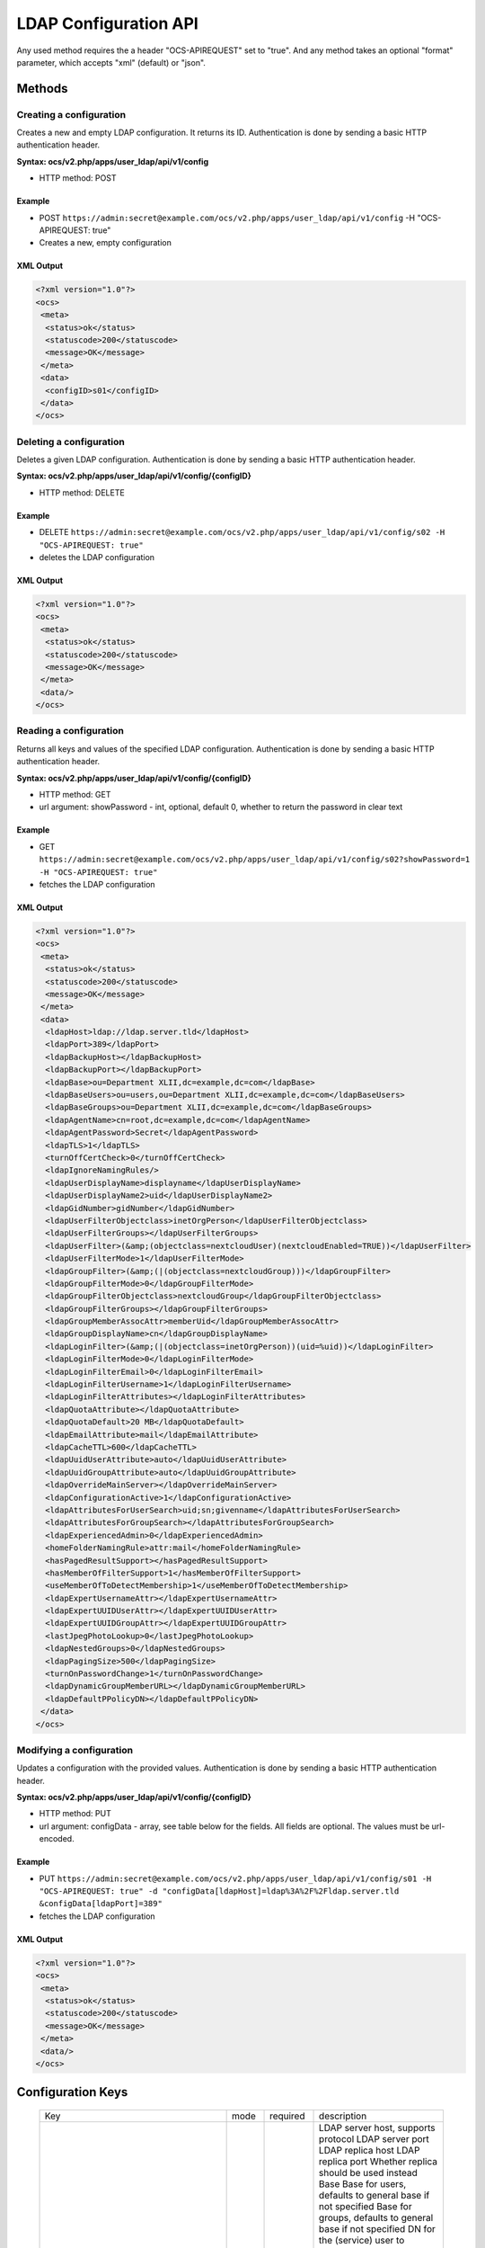 ======================
LDAP Configuration API
======================

Any used method requires the a header "OCS-APIREQUEST" set to "true". And any method takes an optional "format" parameter, which accepts "xml" (default) or "json".

Methods
=======

Creating a configuration
------------------------

Creates a new and empty LDAP configuration. It returns its ID. Authentication is done by sending a
basic HTTP authentication header.

**Syntax: ocs/v2.php/apps/user_ldap/api/v1/config**

* HTTP method: POST

Example
^^^^^^^

* POST ``https://admin:secret@example.com/ocs/v2.php/apps/user_ldap/api/v1/config`` -H "OCS-APIREQUEST: true"
* Creates a new, empty configuration

XML Output
^^^^^^^^^^

.. code-block:: xml

  <?xml version="1.0"?>
  <ocs>
   <meta>
    <status>ok</status>
    <statuscode>200</statuscode>
    <message>OK</message>
   </meta>
   <data>
    <configID>s01</configID>
   </data>
  </ocs>


Deleting a configuration
------------------------

Deletes a given LDAP configuration. Authentication is done by sending a basic HTTP authentication header.

**Syntax: ocs/v2.php/apps/user_ldap/api/v1/config/{configID}**

* HTTP method: DELETE

Example
^^^^^^^

* DELETE ``https://admin:secret@example.com/ocs/v2.php/apps/user_ldap/api/v1/config/s02 -H "OCS-APIREQUEST: true"``
* deletes the LDAP configuration

XML Output
^^^^^^^^^^

.. code-block:: xml

  <?xml version="1.0"?>
  <ocs>
   <meta>
    <status>ok</status>
    <statuscode>200</statuscode>
    <message>OK</message>
   </meta>
   <data/>
  </ocs>


Reading a configuration
-----------------------

Returns all keys and values of the specified LDAP configuration. Authentication is done by sending a basic HTTP authentication header.

**Syntax: ocs/v2.php/apps/user_ldap/api/v1/config/{configID}**

* HTTP method: GET
* url argument: showPassword - int, optional, default 0, whether to return the password in clear text

Example
^^^^^^^

* GET ``https://admin:secret@example.com/ocs/v2.php/apps/user_ldap/api/v1/config/s02?showPassword=1 -H "OCS-APIREQUEST: true"``
* fetches the LDAP configuration

XML Output
^^^^^^^^^^

.. code-block:: xml

  <?xml version="1.0"?>
  <ocs>
   <meta>
    <status>ok</status>
    <statuscode>200</statuscode>
    <message>OK</message>
   </meta>
   <data>
    <ldapHost>ldap://ldap.server.tld</ldapHost>
    <ldapPort>389</ldapPort>
    <ldapBackupHost></ldapBackupHost>
    <ldapBackupPort></ldapBackupPort>
    <ldapBase>ou=Department XLII,dc=example,dc=com</ldapBase>
    <ldapBaseUsers>ou=users,ou=Department XLII,dc=example,dc=com</ldapBaseUsers>
    <ldapBaseGroups>ou=Department XLII,dc=example,dc=com</ldapBaseGroups>
    <ldapAgentName>cn=root,dc=example,dc=com</ldapAgentName>
    <ldapAgentPassword>Secret</ldapAgentPassword>
    <ldapTLS>1</ldapTLS>
    <turnOffCertCheck>0</turnOffCertCheck>
    <ldapIgnoreNamingRules/>
    <ldapUserDisplayName>displayname</ldapUserDisplayName>
    <ldapUserDisplayName2>uid</ldapUserDisplayName2>
    <ldapGidNumber>gidNumber</ldapGidNumber>
    <ldapUserFilterObjectclass>inetOrgPerson</ldapUserFilterObjectclass>
    <ldapUserFilterGroups></ldapUserFilterGroups>
    <ldapUserFilter>(&amp;(objectclass=nextcloudUser)(nextcloudEnabled=TRUE))</ldapUserFilter>
    <ldapUserFilterMode>1</ldapUserFilterMode>
    <ldapGroupFilter>(&amp;(|(objectclass=nextcloudGroup)))</ldapGroupFilter>
    <ldapGroupFilterMode>0</ldapGroupFilterMode>
    <ldapGroupFilterObjectclass>nextcloudGroup</ldapGroupFilterObjectclass>
    <ldapGroupFilterGroups></ldapGroupFilterGroups>
    <ldapGroupMemberAssocAttr>memberUid</ldapGroupMemberAssocAttr>
    <ldapGroupDisplayName>cn</ldapGroupDisplayName>
    <ldapLoginFilter>(&amp;(|(objectclass=inetOrgPerson))(uid=%uid))</ldapLoginFilter>
    <ldapLoginFilterMode>0</ldapLoginFilterMode>
    <ldapLoginFilterEmail>0</ldapLoginFilterEmail>
    <ldapLoginFilterUsername>1</ldapLoginFilterUsername>
    <ldapLoginFilterAttributes></ldapLoginFilterAttributes>
    <ldapQuotaAttribute></ldapQuotaAttribute>
    <ldapQuotaDefault>20 MB</ldapQuotaDefault>
    <ldapEmailAttribute>mail</ldapEmailAttribute>
    <ldapCacheTTL>600</ldapCacheTTL>
    <ldapUuidUserAttribute>auto</ldapUuidUserAttribute>
    <ldapUuidGroupAttribute>auto</ldapUuidGroupAttribute>
    <ldapOverrideMainServer></ldapOverrideMainServer>
    <ldapConfigurationActive>1</ldapConfigurationActive>
    <ldapAttributesForUserSearch>uid;sn;givenname</ldapAttributesForUserSearch>
    <ldapAttributesForGroupSearch></ldapAttributesForGroupSearch>
    <ldapExperiencedAdmin>0</ldapExperiencedAdmin>
    <homeFolderNamingRule>attr:mail</homeFolderNamingRule>
    <hasPagedResultSupport></hasPagedResultSupport>
    <hasMemberOfFilterSupport>1</hasMemberOfFilterSupport>
    <useMemberOfToDetectMembership>1</useMemberOfToDetectMembership>
    <ldapExpertUsernameAttr></ldapExpertUsernameAttr>
    <ldapExpertUUIDUserAttr></ldapExpertUUIDUserAttr>
    <ldapExpertUUIDGroupAttr></ldapExpertUUIDGroupAttr>
    <lastJpegPhotoLookup>0</lastJpegPhotoLookup>
    <ldapNestedGroups>0</ldapNestedGroups>
    <ldapPagingSize>500</ldapPagingSize>
    <turnOnPasswordChange>1</turnOnPasswordChange>
    <ldapDynamicGroupMemberURL></ldapDynamicGroupMemberURL>
    <ldapDefaultPPolicyDN></ldapDefaultPPolicyDN>
   </data>
  </ocs>

Modifying a configuration
-------------------------

Updates a configuration with the provided values. Authentication is done by sending a basic HTTP authentication header.

**Syntax: ocs/v2.php/apps/user_ldap/api/v1/config/{configID}**

* HTTP method: PUT
* url argument: configData - array, see table below for the fields. All fields are optional. The values must be url-encoded.

Example
^^^^^^^

* PUT ``https://admin:secret@example.com/ocs/v2.php/apps/user_ldap/api/v1/config/s01 -H "OCS-APIREQUEST: true" -d "configData[ldapHost]=ldap%3A%2F%2Fldap.server.tld &configData[ldapPort]=389"``
* fetches the LDAP configuration

XML Output
^^^^^^^^^^

.. code-block:: xml

  <?xml version="1.0"?>
  <ocs>
   <meta>
    <status>ok</status>
    <statuscode>200</statuscode>
    <message>OK</message>
   </meta>
   <data/>
  </ocs>

Configuration Keys
==================

 +-------------------------------+------+----------+-----------------------------------------------------------------------------------------------------------------------+
 | Key                           | mode | required |description                                                                                                            |
 +-------------------------------+------+----------+-----------------------------------------------------------------------------------------------------------------------+
 | ldapHost                      | rw   | yes      | LDAP server host, supports protocol                                                                                   |
 | ldapPort                      | rw   | yes      | LDAP server port                                                                                                      |
 | ldapBackupHost                | rw   | no       | LDAP replica host                                                                                                     |
 | ldapBackupPort                | rw   | no       | LDAP replica port                                                                                                     |
 | ldapOverrideMainServer        | rw   | no       | Whether replica should be used instead                                                                                |
 | ldapBase                      | rw   | yes      | Base                                                                                                                  |
 | ldapBaseUsers                 | rw   | no       | Base for users, defaults to general base if not specified                                                             |
 | ldapBaseGroups                | rw   | no       | Base for groups, defaults to general base if not specified                                                            |
 | ldapAgentName                 | rw   | no       | DN for the (service) user to connect to LDAP                                                                          |
 | ldapAgentPassword             | rw   | no       | Password for the service user                                                                                         |
 | ldapTLS                       | rw   | no       | Whether to use StartTLS                                                                                               |
 | turnOffCertCheck              | rw   | no       | Turns off certificate validation for TLS connections                                                                  |
 | ldapIgnoreNamingRules         | rw   | no       | Backwards compatibility, do not set it.                                                                               |
 | ldapUserDisplayName           | rw   | yes      | Attribute used as display name for users                                                                              |
 | ldapUserDisplayName2          | rw   | no       | Additional attribute, if set show on brackets next to the main attribute                                              |
 | ldapGidNumber                 | rw   | no       | group ID attribute, needed for primary groups on OpenLDAP (and compatible)                                            |
 | ldapUserFilterObjectclass     | rw   | no       | set by the Settings Wizard (web UI)                                                                                   |
 | ldapUserFilterGroups          | rw   | no       | set by the Settings Wizard (web UI)                                                                                   |
 | ldapUserFilter                | rw   | yes      | LDAP Filter used to retrieve user                                                                                     |
 | ldapUserFilterMode            | rw   | no       | used by the Settings Wizard, set to 1 for manual editing                                                              |
 | ldapAttributesForUserSearch   | rw   | no       | attributes to be matched when searching for users. separate by ;                                                      |
 | ldapGroupFilter               | rw   | no       | LDAP Filter used to retrieve groups                                                                                   |
 | ldapGroupFilterMode           | rw   | no       | used by the Settings Wizard, set to 1 for manual editing                                                              |
 | ldapGroupFilterObjectclass    | rw   | no       | set by the Settings Wizard (web UI)                                                                                   |
 | ldapGroupFilterGroups         | rw   | no       | set by the Settings Wizard (web UI)                                                                                   |
 | ldapGroupMemberAssocAttr      | rw   | no       | attribute that indicates group members, one of: member, memberUid, uniqueMember, gidNumber                            |
 | ldapGroupDisplayName          | rw   | no       | Attribute used as display name for groups, required if groups are used                                                |
 | ldapAttributesForGroupSearch  | rw   | no       | attributes to be matched when searching for groups. separate by ;                                                     |
 | ldapLoginFilter               | rw   | yes      | LDAP Filter used to authenticate users                                                                                |
 | ldapLoginFilterMode           | rw   | no       | used by the Settings Wizard, set to 1 for manual editing                                                              |
 | ldapLoginFilterEmail          | rw   | no       | set by the Settings Wizard (web UI)                                                                                   |
 | ldapLoginFilterUsername       | rw   | no       | set by the Settings Wizard (web UI)                                                                                   |
 | ldapLoginFilterAttributes     | rw   | no       | set by the Settings Wizard (web UI)                                                                                   |
 | ldapQuotaAttribute            | rw   | no       | LDAP attribute containing the quote value (per user)                                                                  |
 | ldapQuotaDefault              | rw   | no       | Default Quota, if specified quota attribute is empty                                                                  |
 | ldapEmailAttribute            | rw   | no       | LDAP attribute containing the email address (takes first if multiple are stored)                                      |
 | ldapCacheTTL                  | rw   | no       | How long results from LDAP are cached, defaults to 10min                                                              |
 | ldapUuidUserAttribute         | r    | no       | set in runtime                                                                                                        |
 | ldapUuidGroupAttribute        | r    | no       | set in runtime                                                                                                        |
 | ldapConfigurationActive       | rw   | no       | whether this configuration is active. 1 is on, 0 is off.                                                              |
 | ldapExperiencedAdmin          | rw   | no       | used by the Settings Wizard, set to 1 for manual editing                                                              |
 | homeFolderNamingRule          | rw   | no       | LDAP attribute to use a user folder name                                                                              |
 | hasPagedResultSupport         | r    | no       | set in runtime                                                                                                        |
 | hasMemberOfFilterSupport      | r    | no       | set in runtime                                                                                                        |
 | useMemberOfToDetectMembership | rw   | no       | Whether to use memberOf to detect group memberships                                                                   |
 | ldapExpertUsernameAttr        | rw   | no       | LDAP attribute to use as internal username. Might be modified (e.g. to avoid name collisions, character restrictions) |
 | ldapExpertUUIDUserAttr        | rw   | no       | override the LDAP servers UUID attribute to identify LDAP user records                                                |
 | ldapExpertUUIDGroupAttr       | rw   | no       | override the LDAP servers UUID attribute to identify LDAP group records                                               |
 | lastJpegPhotoLookup           | r    | no       | set in runtime                                                                                                        |
 | ldapNestedGroups              | rw   | no       | Whether LDAP supports nested groups                                                                                   |
 | ldapPagingSize                | rw   | no       | Number of results to return per page                                                                                  |
 | turnOnPasswordChange          | rw   | no       | Whether users are allowed to change passwords (hashing must happen on LDAP!)                                          |
 | ldapDynamicGroupMemberURL     | rw   | no       | URL for dynamic groups                                                                                                |
 | ldapDefaultPPolicyDN          | rw   | no       | PPolicy DN for password rules                                                                                         |
 +-------------------------------+------+----------+-----------------------------------------------------------------------------------------------------------------------+
